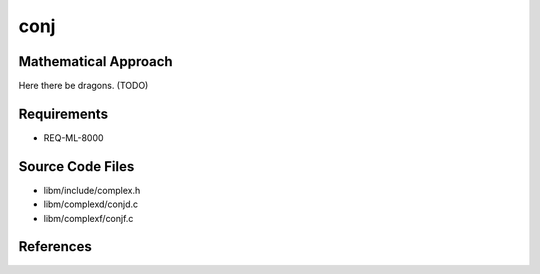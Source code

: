 conj
~~~~~

.. c:autodoc:: ../libm/complexd/conjd.c

Mathematical Approach
^^^^^^^^^^^^^^^^^^^^^

Here there be dragons. (TODO)

Requirements
^^^^^^^^^^^^

* REQ-ML-8000

Source Code Files
^^^^^^^^^^^^^^^^^

* libm/include/complex.h
* libm/complexd/conjd.c
* libm/complexf/conjf.c

References
^^^^^^^^^^
